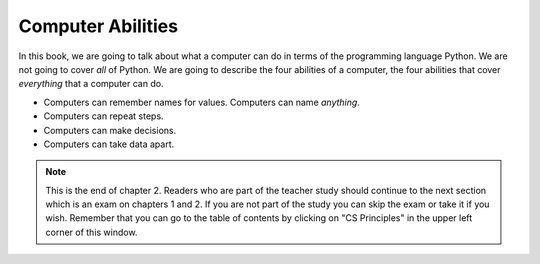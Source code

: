 ..  Copyright (C)  Mark Guzdial, Barbara Ericson, Briana Morrison
    Permission is granted to copy, distribute and/or modify this document
    under the terms of the GNU Free Documentation License, Version 1.3 or
    any later version published by the Free Software Foundation; with
    Invariant Sections being Forward, Prefaces, and Contributor List,
    no Front-Cover Texts, and no Back-Cover Texts.  A copy of the license
    is included in the section entitled "GNU Free Documentation License".

..  description:: Describes what computers can do.

.. setup for automatic question numbering.

.. 	qnum::
	:start: 1
	:prefix: csp-2-3-

Computer Abilities
==================================

In this book, we are going to talk about what a computer can do in terms of the programming language Python.  We are not going to cover *all* of Python.  We are going to describe the four abilities of a computer, the four abilities that cover *everything* that a computer can do.

- Computers can remember names for values.  Computers can name *anything*.
- Computers can repeat steps.
- Computers can make decisions.
- Computers can take data apart.

.. note::  

   This is the end of chapter 2.  Readers who are part of the teacher study should continue to the next section which is an exam on chapters 1 and 2.  If you are not part of the study you can skip the exam or take it if you wish.  Remember that you can go to the table of contents by clicking on "CS Principles" in the upper left corner of this window.

